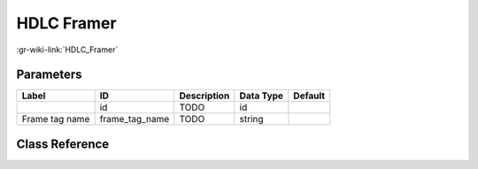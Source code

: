 -----------
HDLC Framer
-----------

:gr-wiki-link:`HDLC_Framer`

Parameters
**********

+-------------------------+-------------------------+-------------------------+-------------------------+-------------------------+
|Label                    |ID                       |Description              |Data Type                |Default                  |
+=========================+=========================+=========================+=========================+=========================+
|                         |id                       |TODO                     |id                       |                         |
+-------------------------+-------------------------+-------------------------+-------------------------+-------------------------+
|Frame tag name           |frame_tag_name           |TODO                     |string                   |                         |
+-------------------------+-------------------------+-------------------------+-------------------------+-------------------------+

Class Reference
*******************

.. tabs::

   .. group-tab:: Python
      TODO

   .. group-tab:: C++

      .. doxygengroup:: block_digital_hdlc_framer_pb
         :content-only:
         :undoc-members:
         :private-members:
         :members:

